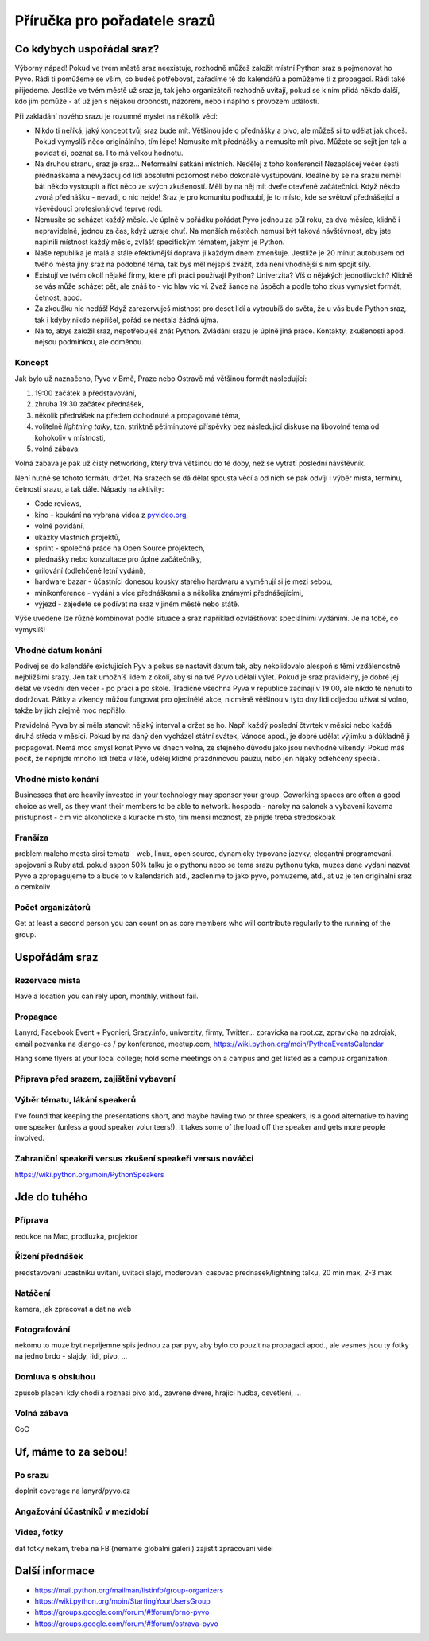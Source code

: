 Příručka pro pořadatele srazů
=============================

Co kdybych uspořádal sraz?
--------------------------

Výborný nápad! Pokud ve tvém městě sraz neexistuje, rozhodně můžeš založit místní Python sraz a pojmenovat ho Pyvo. Rádi ti pomůžeme se vším, co budeš potřebovat, zařadíme tě do kalendářů a pomůžeme ti z propagací. Rádi také přijedeme. Jestliže ve tvém městě už sraz je, tak jeho organizátoři rozhodně uvítají, pokud se k nim přidá někdo další, kdo jim pomůže - ať už jen s nějakou drobností, názorem, nebo i naplno s provozem události.

Při zakládání nového srazu je rozumné myslet na několik věcí:

- Nikdo ti neříká, jaký koncept tvůj sraz bude mít. Většinou jde o přednášky a pivo, ale můžeš si to udělat jak chceš. Pokud vymyslíš něco originálního, tím lépe! Nemusíte mít přednášky a nemusíte mít pivo. Můžete se sejít jen tak a povídat si, poznat se. I to má velkou hodnotu.
- Na druhou stranu, sraz je sraz... Neformální setkání místních. Nedělej z toho konferenci! Nezaplácej večer šesti přednáškama a nevyžaduj od lidí absolutní pozornost nebo dokonalé vystupování. Ideálně by se na srazu neměl bát někdo vystoupit a říct něco ze svých zkušeností. Měli by na něj mít dveře otevřené začátečníci. Když někdo zvorá přednášku - nevadí, o nic nejde! Sraz je pro komunitu podhoubí, je to místo, kde se světoví přednášející a vševědoucí profesionálové teprve rodí.
- Nemusíte se scházet každý měsíc. Je úplně v pořádku pořádat Pyvo jednou za půl roku, za dva měsíce, klidně i nepravidelně, jednou za čas, když uzraje chuť. Na menších městěch nemusí být taková návštěvnost, aby jste naplnili místnost každý měsíc, zvlášť specifickým tématem, jakým je Python.
- Naše republika je malá a stále efektivnější doprava ji každým dnem zmenšuje. Jestliže je 20 minut autobusem od tvého města jiný sraz na podobné téma, tak bys měl nejspíš zvážit, zda není vhodnější s ním spojit síly.
- Existují ve tvém okolí nějaké firmy, které při práci používají Python? Univerzita? Víš o nějakých jednotlivcích? Klidně se vás může scházet pět, ale znáš to - víc hlav víc ví. Zvaž šance na úspěch a podle toho zkus vymyslet formát, četnost, apod.
- Za zkoušku nic nedáš! Když zarezervuješ místnost pro deset lidí a vytroubíš do světa, že u vás bude Python sraz, tak i kdyby nikdo nepřišel, pořád se nestala žádná újma.
- Na to, abys založil sraz, nepotřebuješ znát Python. Zvládání srazu je úplně jiná práce. Kontakty, zkušenosti apod. nejsou podmínkou, ale odměnou.

Koncept
^^^^^^^

Jak bylo už naznačeno, Pyvo v Brně, Praze nebo Ostravě má většinou formát následující:

#. 19:00 začátek a představování,
#. zhruba 19:30 začátek přednášek,
#. několik přednášek na předem dohodnuté a propagované téma,
#. volitelně *lightning talky*, tzn. striktně pětiminutové příspěvky bez následující diskuse na libovolné téma od kohokoliv v místnosti,
#. volná zábava.

Volná zábava je pak už čistý networking, který trvá většinou do té doby, než se vytratí poslední návštěvník.

Není nutné se tohoto formátu držet. Na srazech se dá dělat spousta věcí a od nich se pak odvíjí i výběr místa, termínu, četnosti srazu, a tak dále. Nápady na aktivity:

- Code reviews,
- kino - koukání na vybraná videa z `pyvideo.org <http://www.pyvideo.org/>`_,
- volné povídání,
- ukázky vlastních projektů,
- sprint - společná práce na Open Source projektech,
- přednášky nebo konzultace pro úplné začátečníky,
- grilování (odlehčené letní vydání),
- hardware bazar - účastníci donesou kousky starého hardwaru a vyměnují si je mezi sebou,
- minikonference - vydání s více přednáškami a s několika známými přednášejícími,
- výjezd - zajedete se podívat na sraz v jiném městě nebo státě.

Výše uvedené lze různě kombinovat podle situace a sraz například ozvláštňovat speciálními vydáními. Je na tobě, co vymyslíš!

Vhodné datum konání
^^^^^^^^^^^^^^^^^^^

Podívej se do kalendáře existujících Pyv a pokus se nastavit datum tak, aby nekolidovalo alespoň s těmi vzdálenostně nejbližšími srazy. Jen tak umožníš lidem z okolí, aby si na tvé Pyvo udělali výlet. Pokud je sraz pravidelný, je dobré jej dělat ve všední den večer - po práci a po škole. Tradičně všechna Pyva v republice začínají v 19:00, ale nikdo tě nenutí to dodržovat. Pátky a víkendy můžou fungovat pro ojedinělé akce, nicméně většinou v tyto dny lidi odjedou užívat si volno, takže by jich zřejmě moc nepřišlo.

Pravidelná Pyva by si měla stanovit nějaký interval a držet se ho. Např. každý poslední čtvrtek v měsíci nebo každá druhá středa v měsíci. Pokud by na daný den vycházel státní svátek, Vánoce apod., je dobré udělat výjimku a důkladně ji propagovat. Nemá moc smysl konat Pyvo ve dnech volna, ze stejného důvodu jako jsou nevhodné víkendy. Pokud máš pocit, že nepřijde mnoho lidí třeba v létě, udělej klidně prázdninovou pauzu, nebo jen nějaký odlehčený speciál.

Vhodné místo konání
^^^^^^^^^^^^^^^^^^^

Businesses that are heavily invested in your technology may sponsor your group.
Coworking spaces are often a good choice as well, as they want their members to be able to network.
hospoda - naroky na salonek a vybaveni
kavarna
pristupnost - cim vic alkoholicke a kuracke misto, tim mensi moznost, ze prijde treba stredoskolak

Franšíza
^^^^^^^^

problem maleho mesta
sirsi temata - web, linux, open source, dynamicky typovane jazyky, elegantni programovani, spojovani s Ruby atd.
pokud aspon 50% talku je o pythonu nebo se tema srazu pythonu tyka, muzes dane vydani nazvat Pyvo a zpropagujeme to a bude to v kalendarich atd., zaclenime to jako pyvo, pomuzeme, atd., at uz je ten originalni sraz o cemkoliv

Počet organizátorů
^^^^^^^^^^^^^^^^^^

Get at least a second person you can count on as core members who will contribute regularly to the running of the group.

Uspořádám sraz
--------------

Rezervace místa
^^^^^^^^^^^^^^^

Have a location you can rely upon, monthly, without fail.

Propagace
^^^^^^^^^

Lanyrd, Facebook Event + Pyonieri, Srazy.info, univerzity, firmy, Twitter... zpravicka na root.cz, zpravicka na zdrojak, email pozvanka na django-cs / py konference, meetup.com, https://wiki.python.org/moin/PythonEventsCalendar

Hang some flyers at your local college; hold some meetings on a campus and get listed as a campus organization.

Příprava před srazem, zajištění vybavení
^^^^^^^^^^^^^^^^^^^^^^^^^^^^^^^^^^^^^^^^

Výběr tématu, lákání speakerů
^^^^^^^^^^^^^^^^^^^^^^^^^^^^^

I've found that keeping the presentations short, and maybe having two or three speakers, is a good alternative to having one speaker (unless a good speaker volunteers!). It takes some of the load off the speaker and gets more people involved.

Zahraniční speakeři versus zkušení speakeři versus nováčci
^^^^^^^^^^^^^^^^^^^^^^^^^^^^^^^^^^^^^^^^^^^^^^^^^^^^^^^^^^

https://wiki.python.org/moin/PythonSpeakers

Jde do tuhého
-------------

Příprava
^^^^^^^^

redukce na Mac, prodluzka, projektor

Řízení přednášek
^^^^^^^^^^^^^^^^

predstavovani ucastniku
uvitani, uvitaci slajd, moderovani
casovac prednasek/lightning talku, 20 min max, 2-3 max

Natáčení
^^^^^^^^

kamera, jak zpracovat a dat na web

Fotografování
^^^^^^^^^^^^^

nekomu to muze byt neprijemne
spis jednou za par pyv, aby bylo co pouzit na propagaci apod., ale vesmes jsou ty fotky na jedno brdo - slajdy, lidi, pivo, ...

Domluva s obsluhou
^^^^^^^^^^^^^^^^^^

zpusob placeni
kdy chodi a roznasi pivo atd., zavrene dvere, hrajici hudba, osvetleni, ...

Volná zábava
^^^^^^^^^^^^

CoC

Uf, máme to za sebou!
---------------------

Po srazu
^^^^^^^^

doplnit coverage na lanyrd/pyvo.cz

Angažování účastníků v mezidobí
^^^^^^^^^^^^^^^^^^^^^^^^^^^^^^^

Videa, fotky
^^^^^^^^^^^^

dat fotky nekam, treba na FB (nemame globalni galerii)
zajistit zpracovani videi

Další informace
---------------

- https://mail.python.org/mailman/listinfo/group-organizers
- https://wiki.python.org/moin/StartingYourUsersGroup
- https://groups.google.com/forum/#!forum/brno-pyvo
- https://groups.google.com/forum/#!forum/ostrava-pyvo
